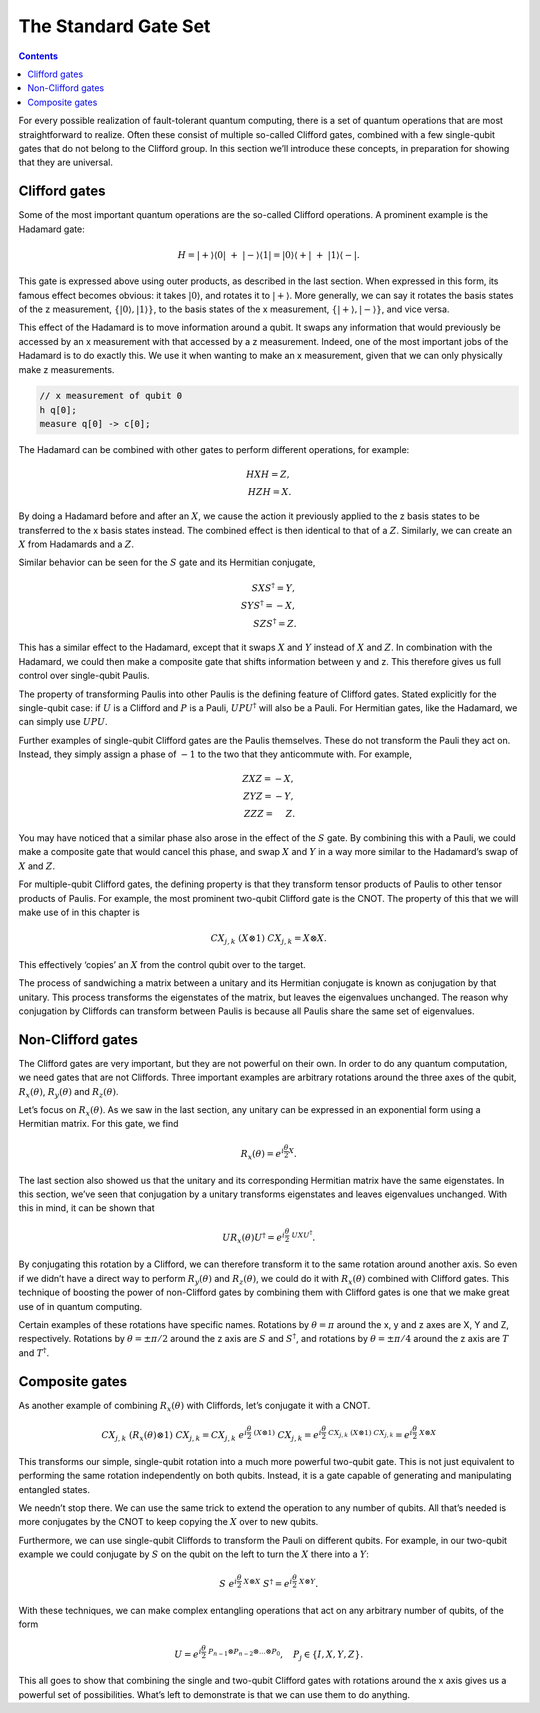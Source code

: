 The Standard Gate Set
=====================
.. contents:: Contents
   :local:


For every possible realization of fault-tolerant quantum computing,
there is a set of quantum operations that are most straightforward to
realize. Often these consist of multiple so-called Clifford gates,
combined with a few single-qubit gates that do not belong to the
Clifford group. In this section we’ll introduce these concepts, in
preparation for showing that they are universal.

Clifford gates
~~~~~~~~~~~~~~

Some of the most important quantum operations are the so-called Clifford
operations. A prominent example is the Hadamard gate:

.. math::


   H = |+\rangle\langle0|~+~ |-\rangle\langle1| = |0\rangle\langle+|~+~ |1\rangle\langle-|.

This gate is expressed above using outer products, as described in the
last section. When expressed in this form, its famous effect becomes
obvious: it takes :math:`|0\rangle`, and rotates it to
:math:`|+\rangle`. More generally, we can say it rotates the basis
states of the z measurement, :math:`\{ |0\rangle,|1\rangle \}`, to the
basis states of the x measurement, :math:`\{ |+\rangle,|-\rangle \}`,
and vice versa.

This effect of the Hadamard is to move information around a qubit. It
swaps any information that would previously be accessed by an x
measurement with that accessed by a z measurement. Indeed, one of the
most important jobs of the Hadamard is to do exactly this. We use it
when wanting to make an x measurement, given that we can only physically
make z measurements.

.. code:: c

   // x measurement of qubit 0
   h q[0];
   measure q[0] -> c[0];

The Hadamard can be combined with other gates to perform different
operations, for example:

.. math::


   H X H = Z,\\\\
   H Z H = X.

By doing a Hadamard before and after an :math:`X`, we cause the action
it previously applied to the z basis states to be transferred to the x
basis states instead. The combined effect is then identical to that of a
:math:`Z`. Similarly, we can create an :math:`X` from Hadamards and a
:math:`Z`.

Similar behavior can be seen for the :math:`S` gate and its Hermitian
conjugate,

.. math::


   S X S^{\dagger} = Y,\\\\
   S Y S^{\dagger} = -X,\\\\
   S Z S^{\dagger} = Z.

This has a similar effect to the Hadamard, except that it swaps
:math:`X` and :math:`Y` instead of :math:`X` and :math:`Z`. In
combination with the Hadamard, we could then make a composite gate that
shifts information between y and z. This therefore gives us full control
over single-qubit Paulis.

The property of transforming Paulis into other Paulis is the defining
feature of Clifford gates. Stated explicitly for the single-qubit case:
if :math:`U` is a Clifford and :math:`P` is a Pauli,
:math:`U P U^{\dagger}` will also be a Pauli. For Hermitian gates, like
the Hadamard, we can simply use :math:`U P U`.

Further examples of single-qubit Clifford gates are the Paulis
themselves. These do not transform the Pauli they act on. Instead, they
simply assign a phase of :math:`-1` to the two that they anticommute
with. For example,

.. math::


   Z X Z = -X,\\\\
   Z Y Z = -Y,\\\\
   Z Z Z= ~~~~Z.

You may have noticed that a similar phase also arose in the effect of
the :math:`S` gate. By combining this with a Pauli, we could make a
composite gate that would cancel this phase, and swap :math:`X` and
:math:`Y` in a way more similar to the Hadamard’s swap of :math:`X` and
:math:`Z`.

For multiple-qubit Clifford gates, the defining property is that they
transform tensor products of Paulis to other tensor products of Paulis.
For example, the most prominent two-qubit Clifford gate is the CNOT. The
property of this that we will make use of in this chapter is

.. math::


   { CX}_{j,k}~ (X \otimes 1)~{ CX}_{j,k} = X \otimes X.

This effectively ‘copies’ an :math:`X` from the control qubit over to
the target.

The process of sandwiching a matrix between a unitary and its Hermitian
conjugate is known as conjugation by that unitary. This process
transforms the eigenstates of the matrix, but leaves the eigenvalues
unchanged. The reason why conjugation by Cliffords can transform between
Paulis is because all Paulis share the same set of eigenvalues.

Non-Clifford gates
~~~~~~~~~~~~~~~~~~

The Clifford gates are very important, but they are not powerful on
their own. In order to do any quantum computation, we need gates that
are not Cliffords. Three important examples are arbitrary rotations
around the three axes of the qubit, :math:`R_x(\theta)`,
:math:`R_y(\theta)` and :math:`R_z(\theta)`.

Let’s focus on :math:`R_x(\theta)`. As we saw in the last section, any
unitary can be expressed in an exponential form using a Hermitian
matrix. For this gate, we find

.. math::


   R_x(\theta) = e^{i \frac{\theta}{2} X}.

The last section also showed us that the unitary and its corresponding
Hermitian matrix have the same eigenstates. In this section, we’ve seen
that conjugation by a unitary transforms eigenstates and leaves
eigenvalues unchanged. With this in mind, it can be shown that

.. math::


   U R_x(\theta)U^\dagger = e^{i \frac{\theta}{2} ~U X U^\dagger}.

By conjugating this rotation by a Clifford, we can therefore transform
it to the same rotation around another axis. So even if we didn’t have a
direct way to perform :math:`R_y(\theta)` and :math:`R_z(\theta)`, we
could do it with :math:`R_x(\theta)` combined with Clifford gates. This
technique of boosting the power of non-Clifford gates by combining them
with Clifford gates is one that we make great use of in quantum
computing.

Certain examples of these rotations have specific names. Rotations by
:math:`\theta = \pi` around the x, y and z axes are X, Y and Z,
respectively. Rotations by :math:`\theta = \pm \pi/2` around the z axis
are :math:`S` and :math:`S^†`, and rotations by
:math:`\theta = \pm \pi/4` around the z axis are :math:`T` and
:math:`T^†`.

Composite gates
~~~~~~~~~~~~~~~

As another example of combining :math:`R_x(\theta)` with Cliffords,
let’s conjugate it with a CNOT.

.. math::


   CX_{j,k} ~(R_x(\theta) \otimes 1)~ CX_{j,k} = CX_{j,k} ~ e^{i \frac{\theta}{2} ~ (X\otimes 1)}~ CX_{j,k} = e^{i \frac{\theta}{2} ~CX_{j,k} ~ (X\otimes 1)~ CX_{j,k}} = e^{i \frac{\theta}{2} ~ X\otimes X}

This transforms our simple, single-qubit rotation into a much more
powerful two-qubit gate. This is not just equivalent to performing the
same rotation independently on both qubits. Instead, it is a gate
capable of generating and manipulating entangled states.

We needn’t stop there. We can use the same trick to extend the operation
to any number of qubits. All that’s needed is more conjugates by the
CNOT to keep copying the :math:`X` over to new qubits.

Furthermore, we can use single-qubit Cliffords to transform the Pauli on
different qubits. For example, in our two-qubit example we could
conjugate by :math:`S` on the qubit on the left to turn the :math:`X`
there into a :math:`Y`:

.. math::


   S ~e^{i \frac{\theta}{2} ~ X\otimes X}~S^\dagger = e^{i \frac{\theta}{2} ~ X\otimes Y}.

With these techniques, we can make complex entangling operations that
act on any arbitrary number of qubits, of the form

.. math::


   U = e^{i\frac{\theta}{2} ~ P_{n-1}\otimes P_{n-2}\otimes...\otimes P_0}, ~~~ P_j \in \{I,X,Y,Z\}.

This all goes to show that combining the single and two-qubit Clifford
gates with rotations around the x axis gives us a powerful set of
possibilities. What’s left to demonstrate is that we can use them to do
anything.
